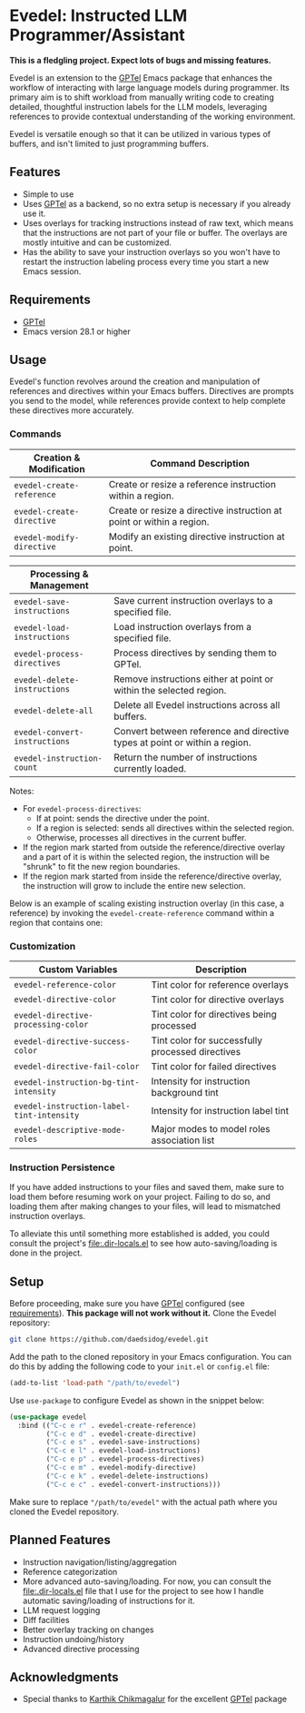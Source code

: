 * Evedel: Instructed LLM Programmer/Assistant

*This is a fledgling project. Expect lots of bugs and missing features.*

[[file:media/promo.png]]

Evedel is an extension to the [[https://github.com/karthink/gptel][GPTel]] Emacs package that enhances the workflow of interacting with large language models during programmer. Its primary aim is to shift workload from manually writing code to creating detailed, thoughtful instruction labels for the LLM models, leveraging references to provide contextual understanding of the working environment.

Evedel is versatile enough so that it can be utilized in various types of buffers, and isn't limited to just programming buffers.

** Features

- Simple to use
- Uses [[https://github.com/karthink/gptel][GPTel]] as a backend, so no extra setup is necessary if you already use it.
- Uses overlays for tracking instructions instead of raw text, which means that the instructions are not part of your file or buffer. The overlays are mostly intuitive and can be customized.
- Has the ability to save your instruction overlays so you won't have to restart the instruction labeling process every time you start a new Emacs session.

** Requirements
:PROPERTIES:
:CUSTOM_ID: requirements
:END:

- [[https://github.com/karthink/gptel][GPTel]]
- Emacs version 28.1 or higher

** Usage

Evedel's function revolves around the creation and manipulation of references and directives within your Emacs buffers. Directives are prompts you send to the model, while references provide context to help complete these directives more accurately.

[[file:media/basic-demo.gif]]

*** Commands

|---------------------------+-----------------------------------------------------------------------|
| *Creation & Modification* | Command Description                                                   |
|---------------------------+-----------------------------------------------------------------------|
| =evedel-create-reference= | Create or resize a reference instruction within a region.             |
| =evedel-create-directive= | Create or resize a directive instruction at point or within a region. |
| =evedel-modify-directive= | Modify an existing directive instruction at point.                    |
|---------------------------+-----------------------------------------------------------------------|

|-------------------------------+----------------------------------------------------------------------------|
| *Processing & Management*     |                                                                            |
|-------------------------------+----------------------------------------------------------------------------|
| =evedel-save-instructions=    | Save current instruction overlays to a specified file.                     |
| =evedel-load-instructions=    | Load instruction overlays from a specified file.                           |
| =evedel-process-directives=   | Process directives by sending them to GPTel.                               |
| =evedel-delete-instructions=  | Remove instructions either at point or within the selected region.         |
| =evedel-delete-all=           | Delete all Evedel instructions across all buffers.                         |
| =evedel-convert-instructions= | Convert between reference and directive types at point or within a region. |
| =evedel-instruction-count=    | Return the number of instructions currently loaded.                        |
|-------------------------------+----------------------------------------------------------------------------|

Notes:
- For =evedel-process-directives=:
  - If at point: sends the directive under the point.
  - If a region is selected: sends all directives within the selected region.
  - Otherwise, processes all directives in the current buffer.
- If the region mark started from outside the reference/directive overlay and a part of it is within the selected region, the instruction will be "shrunk" to fit the new region boundaries.
- If the region mark started from inside the reference/directive overlay, the instruction will grow to include the entire new selection.

Below is an example of scaling existing instruction overlay (in this case, a reference) by invoking the =evedel-create-reference= command within a region that contains one:

[[file:media/scaling-demo.gif]]

*** Customization

|-------------------------------------------+--------------------------------------------------|
| *Custom Variables*                        | Description                                      |
|-------------------------------------------+--------------------------------------------------|
| =evedel-reference-color=                  | Tint color for reference overlays                |
| =evedel-directive-color=                  | Tint color for directive overlays                |
| =evedel-directive-processing-color=       | Tint color for directives being processed        |
| =evedel-directive-success-color=          | Tint color for successfully processed directives |
| =evedel-directive-fail-color=             | Tint color for failed directives                 |
| =evedel-instruction-bg-tint-intensity=    | Intensity for instruction background tint        |
| =evedel-instruction-label-tint-intensity= | Intensity for instruction label tint             |
| =evedel-descriptive-mode-roles=           | Major modes to model roles association list      |
|-------------------------------------------+--------------------------------------------------|

*** Instruction Persistence

If you have added instructions to your files and saved them, make sure to load them before resuming work on your project. Failing to do so, and loading them after making changes to your files, will lead to mismatched instruction overlays.

To alleviate this until something more established is added, you could consult the project's [[file:.dir-locals.el]] to see how auto-saving/loading is done in the project.

** Setup

Before proceeding, make sure you have [[https://github.com/karthink/gptel][GPTel]] configured (see [[#requirements][requirements]]). *This package will not work without it.*
Clone the Evedel repository:
   
#+begin_src sh
git clone https://github.com/daedsidog/evedel.git
#+end_src

Add the path to the cloned repository in your Emacs configuration. You can do this by adding the following code to your =init.el= or =config.el= file:

#+begin_src emacs-lisp
(add-to-list 'load-path "/path/to/evedel")
#+end_src

Use =use-package= to configure Evedel as shown in the snippet below:

#+begin_src emacs-lisp
(use-package evedel
  :bind (("C-c e r" . evedel-create-reference)
         ("C-c e d" . evedel-create-directive)
         ("C-c e s" . evedel-save-instructions)
         ("C-c e l" . evedel-load-instructions)
         ("C-c e p" . evedel-process-directives)
         ("C-c e m" . evedel-modify-directive)
         ("C-c e k" . evedel-delete-instructions)
         ("C-c e c" . evedel-convert-instructions)))
#+end_src
   
Make sure to replace ="/path/to/evedel"= with the actual path where you cloned the Evedel repository.
  
** Planned Features

- Instruction navigation/listing/aggregation
- Reference categorization
- More advanced auto-saving/loading. For now, you can consult the [[file:.dir-locals.el]] file that I use for the project to see how I handle automatic saving/loading of instructions for it.
- LLM request logging
- Diff facilities
- Better overlay tracking on changes
- Instruction undoing/history
- Advanced directive processing

** Acknowledgments

- Special thanks to [[https://github.com/karthink][Karthik Chikmagalur]] for the excellent [[https://github.com/karthink/gptel][GPTel]] package

#  LocalWords:  LLM Evedel DWIM Evedel's GPTel evedel backend

